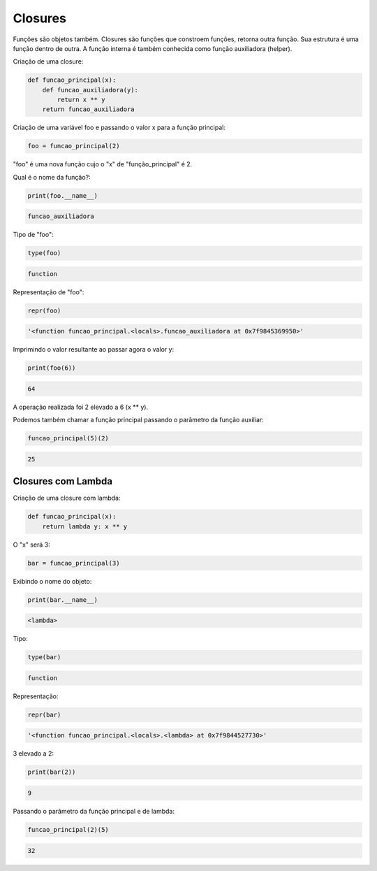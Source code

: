 Closures
********

Funções são objetos também.
Closures são funções que constroem funções, retorna outra função.
Sua estrutura é uma função dentro de outra.
A função interna é também conhecida como função auxiliadora (helper).



Criação de uma closure:

.. code-block:: python

    def funcao_principal(x):
        def funcao_auxiliadora(y):
            return x ** y
        return funcao_auxiliadora



Criação de uma variável foo e passando o valor x para a função principal:

.. code-block:: python

    foo = funcao_principal(2)

"foo" é uma nova função cujo o "x" de "função_principal" é 2.



Qual é o nome da função?:

.. code-block:: python

    print(foo.__name__)

.. code-block:: console

    funcao_auxiliadora



Tipo de "foo":

.. code-block:: python

    type(foo)

.. code-block:: console

    function



Representação de "foo":

.. code-block:: python

    repr(foo)

.. code-block:: console

    '<function funcao_principal.<locals>.funcao_auxiliadora at 0x7f9845369950>'



Imprimindo o valor resultante ao passar agora o valor y:

.. code-block:: python

    print(foo(6))

.. code-block:: console

    64

A operação realizada foi 2 elevado a 6 (x ** y).



Podemos também chamar a função principal passando o parâmetro da função auxiliar:

.. code-block:: python

    funcao_principal(5)(2)

.. code-block:: console

    25



Closures com Lambda
-------------------

Criação de uma closure com lambda:

.. code-block:: python

    def funcao_principal(x):
        return lambda y: x ** y



O "x" será 3:

.. code-block:: python

    bar = funcao_principal(3)



Exibindo o nome do objeto:

.. code-block:: python

    print(bar.__name__)

.. code-block:: console

    <lambda>



Tipo:

.. code-block:: python

    type(bar)

.. code-block:: console

    function



Representação:

.. code-block:: python

    repr(bar)

.. code-block:: console

    '<function funcao_principal.<locals>.<lambda> at 0x7f9844527730>'



3 elevado a 2:

.. code-block:: python

    print(bar(2))

.. code-block:: console

    9



Passando o parâmetro da função principal e de lambda:

.. code-block:: python

    funcao_principal(2)(5)

.. code-block:: console

    32